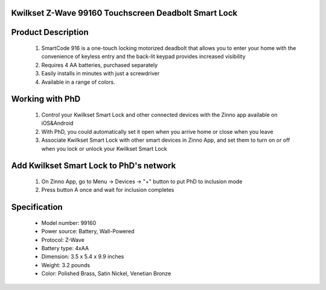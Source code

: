 Kwilkset Z-Wave 99160 Touchscreen Deadbolt Smart Lock
~~~~~~~~~~~~~~~~~~~~~~~~~~~~~~~~~~~~~~~~~~~~~

	.. image:: ../../images/door_lock/kwikset_smartcode_916_touchscreen.jpg
	.. :align: left
	

Product Description
~~~~~~~~~~~~~~~~~~~~~~~~~~
	#. SmartCode 916 is a one-touch locking motorized deadbolt that allows you to enter your home with the convenience of keyless entry and the back-lit keypad provides increased visibility
	#. Requires 4 AA batteries, purchased separately
	#. Easily installs in minutes with just a screwdriver  
	#. Available in a range of colors.

Working with PhD
~~~~~~~~~~~~~~~~~~~~~~~~~~~~~~~~~~~
	#. Control your Kwilkset Smart Lock and other connected devices with the Zinno app available on iOS&Android
	#. With PhD, you could automatically set it open when you arrive home or close when you leave
	#. Associate Kwilkset Smart Lock with other smart devices in Zinno App, and set them to turn on or off when you lock or unlock your Kwilkset Smart Lock

Add Kwilkset Smart Lock to PhD's network
~~~~~~~~~~~~~~~~~~~~~~~~~~~~~~~~~~~
	#. On Zinno App, go to Menu → Devices → "+" button to put PhD to inclusion mode
	#. Press button A once and wait for inclusion completes
	
	.. image:: ../../images/door_lock/kwikset_smartcode_916_touchscreen_d1.jpg
	.. :align: left

Specification
~~~~~~~~~~~~~~~~~~~~~~
	- Model number: 				99160
	- Power source: 				Battery, Wall-Powered
	- Protocol: 					Z-Wave
	- Battery type: 				4xAA 
	- Dimension:					3.5 x 5.4 x 9.9 inches
	- Weight:					3.2 pounds
	- Color: 			Polished Brass, Satin Nickel, Venetian Bronze 

.. Specification
.. ~~~~~~~~~~~~~~~~~~~~~~~~~~
	- Input Power: 		6V (4 x AA alkaline batteries)
	- Door Prep:  		2 1⁄8" diameter face hole & 1" diameter latch hole
	- Backset:  		Adjustable 2 3⁄8" or 2 3⁄4"
	- Door Thickness: 	1 3⁄8" – 2" automatic adjustment
	- Faceplates: 		1" x 2 1⁄4" round corner standard
	- Strikes: 			Round corner strike 1 1⁄8" x 2 3⁄4"
	- Latch: 			Round corner adjustable 2 3⁄8" x 2 3⁄4"
	- Bolt: 			1" throw, steel deadbolt
	- Door Handing: 	Reversible
	- Cylinder: 		SmartKey® Keyway


.. Inclusion/Exclusion to/from a network
.. ~~~~~~~~~~~~~~~~~~~~~~~
	#. Put controller to Inclusion/Exclusion mode
	#. Press button A once and wait for exclusion completes
	#. Press button A once again and wait for inclusion completes
		
	.. image:: ../../images/door_lock/kwikset_smartcode_916_touchscreen_d1.jpg
	.. :align: left

.. Configuration description
.. ~~~~~~~~~~~~~~~~~~~~~~~~~~
.. 	There is no configuration in this device.

